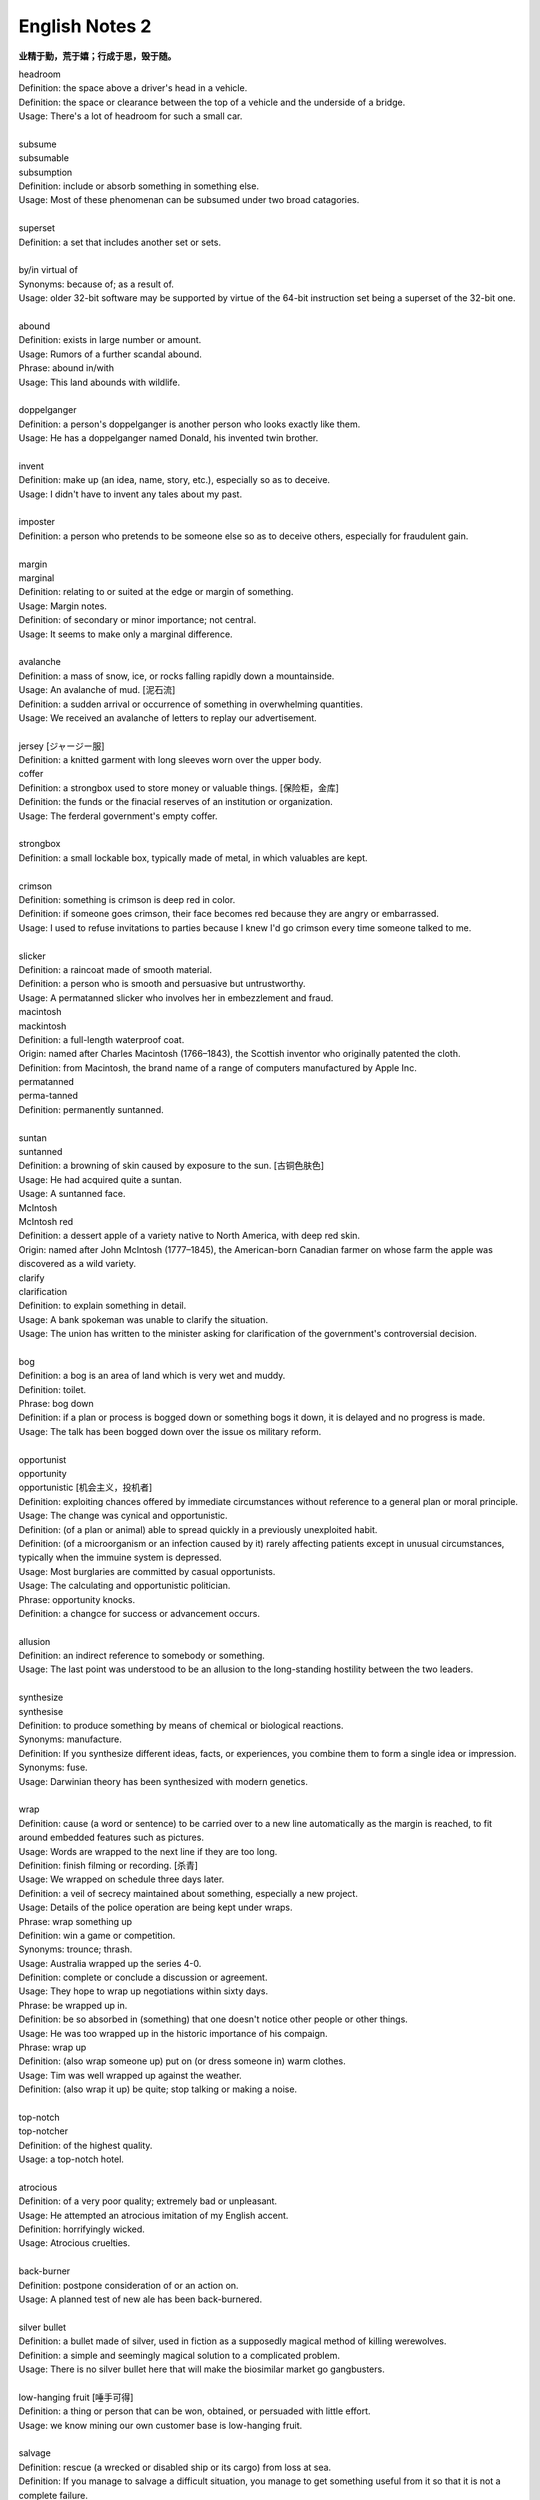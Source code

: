 ***************
English Notes 2
***************

**业精于勤，荒于嬉；行成于思，毁于随。**

| headroom
| Definition: the space above a driver's head in a vehicle.
| Definition: the space or clearance between the top of a vehicle and the underside of a bridge.
| Usage: There's a lot of headroom for such a small car.
| 
| subsume
| subsumable
| subsumption
| Definition: include or absorb something in something else.
| Usage: Most of these phenomenan can be subsumed under two broad catagories.
|
| superset
| Definition: a set that includes another set or sets.
|
| by/in virtual of
| Synonyms: because of; as a result of.
| Usage: older 32-bit software may be supported by virtue of the 64-bit instruction set being a superset of the 32-bit one.
|
| abound
| Definition: exists in large number or amount.
| Usage: Rumors of a further scandal abound.
| Phrase: abound in/with
| Usage: This land abounds with wildlife.
| 
| doppelganger
| Definition: a person's doppelganger is another person who looks exactly like them.
| Usage: He has a doppelganger named Donald, his invented twin brother.
| 
| invent
| Definition: make up (an idea, name, story, etc.), especially so as to deceive.
| Usage: I didn't have to invent any tales about my past.
| 
| imposter
| Definition: a person who pretends to be someone else so as to deceive others, especially for fraudulent gain.
| 
| margin
| marginal
| Definition: relating to or suited at the edge or margin of something.
| Usage: Margin notes.
| Definition: of secondary or minor importance; not central.
| Usage: It seems to make only a marginal difference.
| 
| avalanche
| Definition: a mass of snow, ice, or rocks falling rapidly down a mountainside.
| Usage: An avalanche of mud. [泥石流]
| Definition: a sudden arrival or occurrence of something in overwhelming quantities.
| Usage: We received an avalanche of letters to replay our advertisement.
| 
| jersey [ジャージー服]
| Definition: a knitted garment with long sleeves worn over the upper body.

.. image:: images/jersey.jpg

| coffer
| Definition: a strongbox used to store money or valuable things. [保险柜，金库]
| Definition: the funds or the finacial reserves of an institution or organization.
| Usage: The ferderal government's empty coffer.
| 
| strongbox
| Definition: a small lockable box, typically made of metal, in which valuables are kept.
| 
| crimson
| Definition: something is crimson is deep red in color.
| Definition: if someone goes crimson, their face becomes red because they are angry or embarrassed.
| Usage: I used to refuse invitations to parties because I knew I'd go crimson every time someone talked to me.
| 
| slicker
| Definition: a raincoat made of smooth material.
| Definition: a person who is smooth and persuasive but untrustworthy.
| Usage: A permatanned slicker who involves her in embezzlement and fraud.

.. image:: images/slicker.jpg

| macintosh
| mackintosh
| Definition: a full-length waterproof coat.
| Origin: named after Charles Macintosh (1766–1843), the Scottish inventor who originally patented the cloth.
| Definition: from Macintosh, the brand name of a range of computers manufactured by Apple Inc.

.. image:: images/macintosh.jpg

| permatanned
| perma-tanned
| Definition: permanently suntanned.
| 
| suntan
| suntanned
| Definition: a browning of skin caused by exposure to the sun. [古铜色肤色]
| Usage: He had acquired quite a suntan.
| Usage: A suntanned face.

.. image:: images/suntanned_skin.jpg

| McIntosh
| McIntosh red
| Definition: a dessert apple of a variety native to North America, with deep red skin.
| Origin: named after John McIntosh (1777–1845), the American-born Canadian farmer on whose farm the apple was discovered as a wild variety.

.. image:: images/mcintosh_red.jpeg

| clarify
| clarification
| Definition: to explain something in detail.
| Usage: A bank spokeman was unable to clarify the situation.
| Usage: The union has written to the minister asking for clarification of the government's controversial decision.
| 
| bog
| Definition: a bog is an area of land which is very wet and muddy.
| Definition: toilet.
| Phrase: bog down
| Definition: if a plan or process is bogged down or something bogs it down, it is delayed and no progress is made.
| Usage: The talk has been bogged down over the issue os military reform.
| 
| opportunist
| opportunity
| opportunistic [机会主义，投机者]
| Definition: exploiting chances offered by immediate circumstances without reference to a general plan or moral principle.
| Usage: The change was cynical and opportunistic.
| Definition: (of a plan or animal) able to spread quickly in a previously unexploited habit.
| Definition: (of a microorganism or an infection caused by it) rarely affecting patients except in unusual circumstances, typically when the immuine system is depressed.
| Usage: Most burglaries are committed by casual opportunists.
| Usage: The calculating and opportunistic politician.
| Phrase: opportunity knocks.
| Definition: a changce for success or advancement occurs.
| 
| allusion
| Definition: an indirect reference to somebody or something.
| Usage: The last point was understood to be an allusion to the long-standing hostility between the two leaders.
| 
| synthesize
| synthesise
| Definition: to produce something by means of chemical or biological reactions.
| Synonyms: manufacture.
| Definition: If you synthesize different ideas, facts, or experiences, you combine them to form a single idea or impression.
| Synonyms: fuse.
| Usage: Darwinian theory has been synthesized with modern genetics.
| 
| wrap
| Definition: cause (a word or sentence) to be carried over to a new line automatically as the margin is reached, to fit around embedded features such as pictures.
| Usage: Words are wrapped to the next line if they are too long.
| Definition: finish filming or recording. [杀青]
| Usage: We wrapped on schedule three days later.
| Definition: a veil of secrecy maintained about something, especially a new project.
| Usage: Details of the police operation are being kept under wraps.
| Phrase: wrap something up
| Definition: win a game or competition.
| Synonyms: trounce; thrash.
| Usage: Australia wrapped up the series 4-0.
| Definition: complete or conclude a discussion or agreement.
| Usage: They hope to wrap up negotiations within sixty days.
| Phrase: be wrapped up in.
| Definition: be so absorbed in (something) that one doesn't notice other people or other things.
| Usage: He was too wrapped up in the historic importance of his compaign.
| Phrase: wrap up
| Definition: (also wrap someone up) put on (or dress someone in) warm clothes.
| Usage: Tim was well wrapped up against the weather.
| Definition: (also wrap it up) be quite; stop talking or making a noise. 
| 
| top-notch
| top-notcher
| Definition: of the highest quality.
| Usage: a top-notch hotel.
| 
| atrocious
| Definition: of a very poor quality; extremely bad or unpleasant.
| Usage: He attempted an atrocious imitation of my English accent.
| Definition: horrifyingly wicked.
| Usage: Atrocious cruelties.
| 
| back-burner
| Definition: postpone consideration of or an action on.
| Usage: A planned test of new ale has been back-burnered.
| 
| silver bullet
| Definition: a bullet made of silver, used in fiction as a supposedly magical method of killing werewolves.
| Definition: a simple and seemingly magical solution to a complicated problem.
| Usage: There is no silver bullet here that will make the biosimilar market go gangbusters.
|
| low-hanging fruit [唾手可得]
| Definition: a thing or person that can be won, obtained, or persuaded with little effort.
| Usage: we know mining our own customer base is low-hanging fruit.
|
| salvage
| Definition: rescue (a wrecked or disabled ship or its cargo) from loss at sea.
| Definition: If you manage to salvage a difficult situation, you manage to get something useful from it so that it is not a complete failure.
| Usage: Diplomats are still hoping to salvage something from the meeting.
| 
| oxymoron
| oxymoronic [自相矛盾]
| Definition: a figure of speech in which apparently contradictory terms appeared in conjunction.
| Usage: Faith unfaithful kept him falsely true.
| 
| compendium
| Definition: a short but detailed collection of information, usually in a book.
| Usage: The Roman Catholic Church has issued a compendium of its teachings.
| 
| blindside
| blind side [盲点]
| Definition: a direction in which a person has a poor view of approaching traffic or danger.
| Definition: hit or attack (someone) on their blind side.
| Usage: A punch delivered on the referee's blind side.
| Definition: make (someone) unable to perceive the truth of a situation.
| Usage: We got blindsided by our own government.
| 
| stumble
| Definition: trip or momentarily lose one's balance; almost fall. [蹒跚，踉跄]
| Usage: I stumbled into the telephone box and dialed 911.
| Definition: make a mistake or repeated mistakes in speaking.
| Usage: She stumbled over the words. [结结巴巴]
| Definition: stumble across/on/upon
| Usage: A policeman stumbled across a gang of youths.
| 
| extol
| Definition: to praise (someone or something) enthusiastically.
| Usage: He extolled the virtues of the Russian people.
| 
| one-stop
| Definition: a one-stop shop is a place where you can buy everything you need for a particular purpose.
| 
| streak
| Definition: a long stipe or mark on a surface which contrasts with the surface because it's a different color.
| Usage: There are dark streaks on the surface of the moon.
| Usage: A streak of oil. [油迹线]
| Definition: a narrow line of bacteria smeared on the surface of a solid culture medium. [固态培养基]
| 
| show-stopping
| Definition: a show-stopping performance or product is very impressive.
| 
| roadblock [路障]
| Definition: a barrier or barricade on a road, especially one set up by the authorities to stop and examine traffic.
| Definition: a hindrance or obstruction.
| Usage: The biggest roadblock to solar power is its price tag.
|  
| wreak
| Definition: cause (a large amount of damage or harm).
| Usage: Torrential rainstorm wreaked havoc yesterday.
| Definition: inflict (vengeance).
| Usage: He swore to wreak vengeance on those who had betrayed him.
| 
| kitchen sink
| Definition: a sink in a kitchen, used for washing dishes and preparing food. [水池]
| Usage: The traditional view of women as dedicated housewives tied to the kitchen sink is all but extinct.
| Definition: (in art forms) characterized by great realism in the depiction of drab or sordid subjects.
| Usage: a kitchen-sink drama. [极端现实主义戏剧]
| Pharse: everything but the kitchen sink
| Usage: everything imaginable.

.. sidebar:: Kitchen-sink drama

   .. image:: images/kitchen-sink-drama.jpg

Kitchen sink realism (or kitchen sink drama) is a term coined to describe a British cultural movement
that developed in the late 1950s and early 1960s in theatre, art, novels, film and television plays,
whose protagonists usually could be described as "angry young men" who were disillusioned with modern
society.

|
| drab [单调乏味]
| Definition: lacking brightness or interest; drearily dull.
| Usage: the landscape was drab and gray. 
| 
| sordid
| Definition: involving ignoble actions and motives; arousing moral distaste and contempt.
| Usage: The story paints a sordid picture of bribes and scams.
| Definition: very dirty and unpleasant. [污秽不堪]
| Usage: The overcrowded housing conditions were sordid and degrading.
| 
| proverbial
| Definition: (of a word or phrase) referred to in a proverb or idiom.
| Usage: I'm going to stick out like the proverbial sore thumb.
| Definition: well known, especially so as to be stereotypical.
| Usage: The Welsh people, whose hospitality is proverbial.
| 
| stick/stand out like a sore thumb
| Definition: to be very obvious or noticeable.
| Usage: Do you think I would stick out like a sore thumb at the party if I wear this coat?
| 
| glean 
| Definition: extract (information) from various sources.
| Usage: The information is gleaned from press clippings.
| Definiton: gather (leftover grain or other produce) after a harvest (as noun gleaning). 
| Usage: The conditions of farm workers in the 1890s made gleaning essential. [捡拾麦穗]
|

Gleaning is the act of collecting leftover crops from farmers' fields
after they have been commercially harvested or on fields where it is
not economically profitable to harvest. It is a practice described in
the Hebrew Bible that became a legally enforced entitlement of the poor
in a number of Christian kingdoms.

.. figure:: images/The_Gleaners.jpg
   :align: center

   The Gleaners by Jean-François Millet, 1857

| 
| gyrate
| gyrator
| Definition: move or cause to move in a circle or spiral, especially quickly.
| Usage: Their wings gyrate through the water like paddle wheels.
| Definition: dance in a wild or suggestive manner.
| Usage: Strippers gyrated to rock music on a low stage. [脱衣舞]
| 
| axiom
| axiomatic
| Definition: self-evident or unquestionable.
| Usage: Tt is axiomatic that dividends have to be financed.
| Definition: chiefly Mathematics relating to or containing axioms. [公理]
| 
| comforter
| Definition: (North American) a warm quilt. [床被]
| Definition: a person or thing that provides consolation.
| 
| solace
| Definition: to give comfort or cheer to (a person) in time of sorrow or distress.
| Usage: His grandchildren were a solace in his old age. [安慰，慰藉]
| Usage: He tried to seek solace in the whisky bottle. [借酒浇愁]
|
| surefire
| Definition: a surefire thing is something that is certain to succeed or win.
| Synonyms: guaranteed.
| Usage: A surefire best seller.
| 
| backfire
| Definition: (of an engine) undergo a mistimed explosion in the cylinder or exhaust
| Usage: a car backfired in the road. [抛锚]
| Definition: (of a plan or action) rebound adversely on the originator; have the opposite effect to what was intended.
| Usage: overzealous publicity backfired on her. [适得其反]
| Definition: a fire set intentionally to arrest the progress of an approaching fire by creating a burned area in its path, thus depriving the fire of fuel.
| 
| disposition
| Definition: the way someone tends to behave or feel.
| Synonyms: character.
| Usage: The rides are unsuitable for people of a nervous disposition.
| 
| tweak
| Definition: If you tweak something, especially part of someone's body, you hold it between your finger and thumb and twist it or pull it.
| Usage: He tweaked Guy's ear roughly. [拧耳朵]
| Usage: "A handsome offer", she replied, tweaking his cheek. [捏脸颊]
| Definition: If you tweak such as a system or a design, you improve it by making a slight change.
| Synonyms: tune.
| Usage: He expects the system to get even better as the engineers tweak its performance.
| 
| abhore
| Definition: If you abhor something, you hate it very much, especially for moral reason.
| Synonyms: detest.
| Usage: If nature abhors a vacuum, journalists abhor a transition, when there is little news to cover.
|
| by no means
| Synonyms: not at all; certainly not.
| Antonyms: by all means.
| Usage: The result is by no means guaranteed.
| Usage: "May I make a suggestion?", "By all means." 
| 
| utensil
| Definition: an implement, container, or other article, especially for household use.
| Usage: Cooking / kitchen utensils. [炊具；厨房用具]

.. image:: images/utensil.jpg

| pee
| Definition: urinate.
| Usage: The puppy was peeing on the caret.
| Usage: I really need to take a pee.
| Phrase: pee in one's pants
| Definition:  Literally, to urinate while still wearing one's clothing. 
| Usage: I need you to pull over the car right now, or else I'm going to pee my pants!
| Definition: To be absolutely petrified with terror; to be scared out of one's wits.[吓尿了]
| Usage: I was peeing my pants when that huge burly guy started threatening me and my girlfriend.
| Definition: To laugh in a hysterical or uncontrollable manner. [笑尿了]
| Usage: The joker had the audience peeing their pants!
|
| blister
| Definition: a small bubble on the skin filled with serum and caused by friction, burning, or other damage. [水泡，瘀伤]
| Usage: He had blistered feet.
| Definition: a small bubble or swelling, filled with air or fluid, on the surface of a plant, heated metal, painted wood, or other object.
| Usage: The surface of the door began to blister.
| Definition: British informal, dated an annoying person.
| Usage: the child is a disgusting little blister. [烦人精]
|
| rascal
| Definition: a mischievous or cheeky person, especially a child or man (typically used in an affectionate way).
| Usage: Come here, you little rascal. [淘气鬼，捣蛋鬼]
| 
| mischievous
| Definition: (of a person, animal, or their behavior) causing or showing a fondness for causing trouble in a playful way. 
| Usage: two mischievous kittens had decorated the bed with shredded newspaper.
| Definition: (of an action or thing) causing or intended to cause harm or trouble. 
| Usage: a mischievous allegation for which there is not a shred of evidence.
| 
| shred
| Definition: a strip of some material, such as paper, cloth, or food, that has been torn, cut, or scraped from something larger.
| Usage: Her beautiful dress was torn to shreds.
| 
| wistful 
| Definition: having or showing a feeling of vague or regretful longing.
| Usage: She sighed wistfully. [伤感地]
| Usage: “If only I had known you then,” he said wistfully.
|
| vague
| Definition: of uncertain, indefinite, or unclear character or meaning. 
| Usage: many patients suffer vague symptoms.
| Definition: thinking or communicating in an unfocused or imprecise way. 
| Usage: he had been very vague about his activities.
|

.. figure:: images/sucking_finger.jpeg
   
   Sucking finger

| 
| sidestep
| Definition: avoid (someone or something) by stepping sideways.
| Definition: avoid dealing with or discussing (something problematic or disagreeable).
| Usage: He neatly sidestepped the questions about riots.
| Usage: He cleverly sidestepped the tackle.
|
| tartar
| Definition: a hard calcified deposit that forms on the teeth and contributes to their decay. [齿垢]
| Definition: a deposit of impure potassium(钾) hydrogen tartrate formed during the fermentation of wine.
| 

.. figure:: images/tooth_cleaner.jpg

   toothpaste and toothbrush



   
